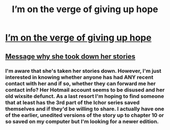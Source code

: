 #+TITLE: I’m on the verge of giving up hope

* [[https://www.reddit.com/user/Adventureling/comments/a4r11f/does_anyone_have_a_pdf_of_nocturnememorys/][I’m on the verge of giving up hope]]
:PROPERTIES:
:Score: 3
:DateUnix: 1544406380.0
:DateShort: 2018-Dec-10
:FlairText: Fic Search
:END:

** [[http://nocturnememory.tumblr.com/post/177221219370/i-am-sorry-to-announce-that-after-taking-some-time][Message why she took down her stories]]
:PROPERTIES:
:Author: Rinlock
:Score: 2
:DateUnix: 1544470451.0
:DateShort: 2018-Dec-10
:END:

*** I'm aware that she's taken her stories down. However, I'm just interested in knowing whether anyone has had ANY recent contact with her and if so, whether they can forward me her contact info? Her Hotmail account seems to be disused and her old wixsite defunct. As a last resort I'm hoping to find someone that at least has the 3rd part of the Ichor series saved themselves and if they'd be willing to share. I actually have one of the earlier, unedited versions of the story up to chapter 10 or so saved on my computer but I'm looking for a newer edition.
:PROPERTIES:
:Score: 1
:DateUnix: 1544471536.0
:DateShort: 2018-Dec-10
:END:
